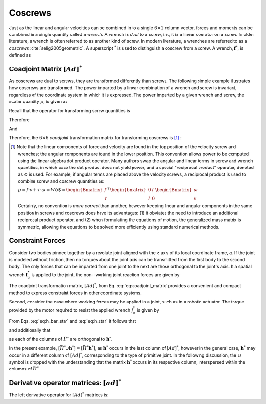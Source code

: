 .. _coscrews:
.. title:: Coscrews

Coscrews
==========

Just as the linear and angular velocities can be combined in to a single :math:`6 \times 1` column vector, forces and moments can be combined in a single quantity called a *wrench*.  A wrench is *dual* to a screw, i.e., it is a linear operator on a screw. In older literature, a wrench is often referred to as another kind of screw. In modern literature, a wrenches are referred to as a *coscrews* :cite:`selig2005geometric`. A superscript :math:`^*` is used to distinguish a coscrew from a screw. A wrench, :math:`\underline{\mathbf{f}}^*`, is defined as

.. math::
    :label: eq:wrench

    \underline{\mathbf{f}}^*=\begin{Bmatrix}\underline{f}\\ \underline{\tau}\end{Bmatrix}=
    \begin{Bmatrix}
    f_x\\
    f_y\\
    f_z\\
    \tau_x\\
    \tau_y\\
    \tau_z
    \end{Bmatrix}


Coadjoint Matrix :math:`[Ad]^*`
----------------------------------

As coscrews are dual to screws, they are transformed differently than screws. The following simple example illustrates how coscrews are transformed.  The power imparted by a linear combination of a wrench and screw is invariant, regardless of the coordinate system in which it is expressed. The power imparted by a given wrench and screw, the scalar quantity :math:`p`, is given as

.. math::
    :label: eq:power

    p = \underline{f}\cdot \underline{v} + \underline{\tau} \cdot \underline{\omega}=
    \underline{\mathbf{f}}^* \cdot \underline{\mathbf{v}} = \underline{\mathbf{f}}^{*T}\underline{\mathbf{v}}


Recall that the operator for transforming screw quantities is

.. math::
    :label: eq:adjoint_matrix2

    [Ad]=\begin{bmatrix}
    R & \tilde{r}R\\
    0 & R
    \end{bmatrix}


Therefore

.. math::
    :label: eq:transform_power

    p = \underline{\mathbf{f}}^{*T}\underline{\mathbf{v}}=
    \underline{\mathbf{f}}^{*T}
    [Ad]^{-1}[Ad]\underline{\mathbf{v}}=
    \underline{\mathbf{f}}^{*T}
    \begin{bmatrix}
    R^T & \tilde{r}R^T\\
    0 & R^T
    \end{bmatrix}
    \begin{bmatrix}
    R & \tilde{r}R\\
    0 & R
    \end{bmatrix}
    \underline{\mathbf{v}}=
    \underline{\mathbf{f}^*}' \cdot \underline{\mathbf{v}}'


And

.. math::
    :label: eq:transform_power2

    \underline{\mathbf{f}^*}'=
    [Ad]^{-T}\underline{\mathbf{f}}^*=[Ad]^*\underline{\mathbf{f}}^* =
    \begin{bmatrix}
    R & 0\\
    \tilde{r}R & R
    \end{bmatrix}
    \underline{\mathbf{f}}^*


Therefore, the :math:`6\times6` *coadjoint* transformation matrix for transforming coscrews is [#]_ :

.. math::
    :label: eq:coadjoint_matrix

    [Ad]^* =
    \begin{bmatrix}
    R & 0\\
    \tilde{r}R & R
    \end{bmatrix}


.. [#]

    Note that the linear components of force and velocity are found in the top position of the velocity screw and wrenches; the angular components are found in the lower position. This convention allows power to be computed using the linear algebra dot product operator. Many authors swap the angular and linear terms in screw and wrench quantities, in which case the dot product does not yield power, and a special "reciprocal product" operator, denoted as :math:`\odot` is used. For example, if angular terms are placed above the velocity screws, a reciprocal product is used to combine screw and coscrew quantities as:

    :math:`p = \underline{f}\cdot{\underline{v}} + \underline{\tau} \cdot \underline{\omega}=\mathscr{\underline{W}} \odot \underline{\$} = \begin{Bmatrix}\underline{f}\\ \underline{\tau}
    \end{Bmatrix}^T \begin{bmatrix}
    0 & I\\
    I & 0
    \end{bmatrix}
    \begin{Bmatrix}
    \underline{\omega}\\ \underline{v}
    \end{Bmatrix}`


    Certainly, no convention is *more correct* than another, however keeping linear and angular components in the same position in screws and coscrews does have its advantages: (1) it obviates the need to introduce an additional reciprocal product operator, and (2) when formulating the equations of motion, the generalized mass matrix is symmetric, allowing the equations to be solved more efficiently using standard numerical methods.


Constraint Forces
-----------------

Consider two bodies pinned together by a revolute joint aligned with the :math:`z` axis of its local coordinate frame, :math:`a`. If the joint is modeled without friction, then no torques about the joint axis can be transmitted from the first body to the second body. The only forces that can be imparted from one joint to the next are those orthogonal to the joint's axis. If a spatial wrench :math:`\underline{\mathbf{f}}^*_a` is applied to the joint, the non--working joint reaction forces are given by

.. math::
    :label: eq:joint_reaction_forces

    \bar{H}^*_a\underline{\mathbf{f}}^*_a=
    \begin{bmatrix}
    1 & 0 & 0 & 0 & 0 & 0\\
    0 & 1 & 0 & 0 & 0 & 0\\
    0 & 0 & 1 & 0 & 0 & 0\\
    0 & 0 & 0 & 1 & 0 & 0\\
    0 & 0 & 0 & 0 & 1 & 0\\
    0 & 0 & 0 & 0 & 0 & 0\\
    \end{bmatrix}\underline{\mathbf{f}}^*_a


The coadjoint transformation matrix, :math:`[Ad]^*`, from Eq. :eq:`eq:coadjoint_matrix` provides a convenient and compact method to express constraint forces in other coordinate systems.


.. math::
    :label: eq:h_bar_star

    \bar{H}^*_0=[Ad]^*_{0a}\begin{bmatrix}
    1 & 0 & 0 & 0 & 0 & 0\\
    0 & 1 & 0 & 0 & 0 & 0\\
    0 & 0 & 1 & 0 & 0 & 0\\
    0 & 0 & 0 & 1 & 0 & 0\\
    0 & 0 & 0 & 0 & 1 & 0\\
    0 & 0 & 0 & 0 & 0 & 0\\
    \end{bmatrix}=
    \begin{bmatrix}
    R_{0a} & 0\\
    \tilde{r}_{0a}R_{0a} & R_{0a}
    \end{bmatrix}
    \begin{bmatrix}
    1 & 0 & 0 & 0 & 0 & 0\\
    0 & 1 & 0 & 0 & 0 & 0\\
    0 & 0 & 1 & 0 & 0 & 0\\
    0 & 0 & 0 & 1 & 0 & 0\\
    0 & 0 & 0 & 0 & 1 & 0\\
    0 & 0 & 0 & 0 & 0 & 0\\
    \end{bmatrix}


Second, consider the case where working forces may be applied in a joint, such as in a robotic actuator. The torque provided by the motor required to resist the applied wrench :math:`\underline{f}_a^*` is given by

.. math::
    :label: eq:h_star

    \bar{h}^*_0\underline{\mathbf{f}}_a^*=[Ad]^*\begin{bmatrix}
    0 & 0 & 0 & 0 & 0 & 0\\
    0 & 0 & 0 & 0 & 0 & 0\\
    0 & 0 & 0 & 0 & 0 & 0\\
    0 & 0 & 0 & 0 & 0 & 0\\
    0 & 0 & 0 & 0 & 0 & 0\\
    0 & 0 & 0 & 0 & 0 & 1\\
    \end{bmatrix}\underline{\mathbf{f}}_a^*=
    \begin{bmatrix}
    R_{0a} & 0\\
    \tilde{r}_{0a}R_{0a} & R_{0a}
    \end{bmatrix}
    \begin{bmatrix}
    0 & 0 & 0 & 0 & 0 & 0\\
    0 & 0 & 0 & 0 & 0 & 0\\
    0 & 0 & 0 & 0 & 0 & 0\\
    0 & 0 & 0 & 0 & 0 & 0\\
    0 & 0 & 0 & 0 & 0 & 0\\
    0 & 0 & 0 & 0 & 0 & 1\\
    \end{bmatrix}\underline{\mathbf{f}}_a^*


From Eqs. :eq:`eq:h_bar_star` and :eq:`eq:h_star` it follows that

.. math::
    :label: eq:H_union_h_star

    [Ad]^*=[\bar{H}^* \cup \underline{\mathbf{h}}^*]


and additionally that

.. math::
    :label: eq:HT_times_h_star

    \bar{H}^{T} \underline{\mathbf{h}}^* = 0


as each of the columns of :math:`\bar{H}^*` are orthogonal to :math:`\underline{\mathbf{h}}^*`.

In the present example, :math:`[\bar{H}^* \cup \underline{\mathbf{h}}^*]=[\bar{H}^* \underline{\mathbf{h}}^*]`, as :math:`\underline{\mathbf{h}}^*` occurs in the last column of :math:`[Ad]^*`, however in the general case, :math:`\underline{\mathbf{h}}^*` may occur in a different column of :math:`[Ad]^*`, corresponding to the type of primitive joint. In the following discussion, the :math:`\cup` symbol is dropped with the understanding that the matrix :math:`\underline{\mathbf{h}}^*` occurs in its respective column, interspersed within the columns of :math:`\bar{H}^*`.


Derivative operator matrices: :math:`[ad]^*`
------------------------------------------------------------------

The left derivative operator for :math:`[Ad]^*` matrices is:

.. math::
    :label: eq:adjoint_dual_rep

    [ad]^* = \dot{[Ad]^*}[Ad]^{*-1} =
    \begin{bmatrix}
    0 & -\omega_z & \omega_{y} & 0 & 0 & 0\\
    \omega_z & 0 & -\omega_x & 0 & 0 & 0\\
    -\omega_y & \omega_x & 0 & 0 & 0 & 0\\
    0 & -v_z & v_y & 0 & -\omega_z & \omega_{y} \\
    v_z & 0 & -v_x &   \omega_z & 0 & -\omega_x\\
    -v_y & v_x & 0 & -\omega_y & \omega_x & 0
    \end{bmatrix}=
    \begin{bmatrix}
    \tilde{\omega} & 0\\
    \tilde{v} & \tilde{\omega}
    \end{bmatrix}
